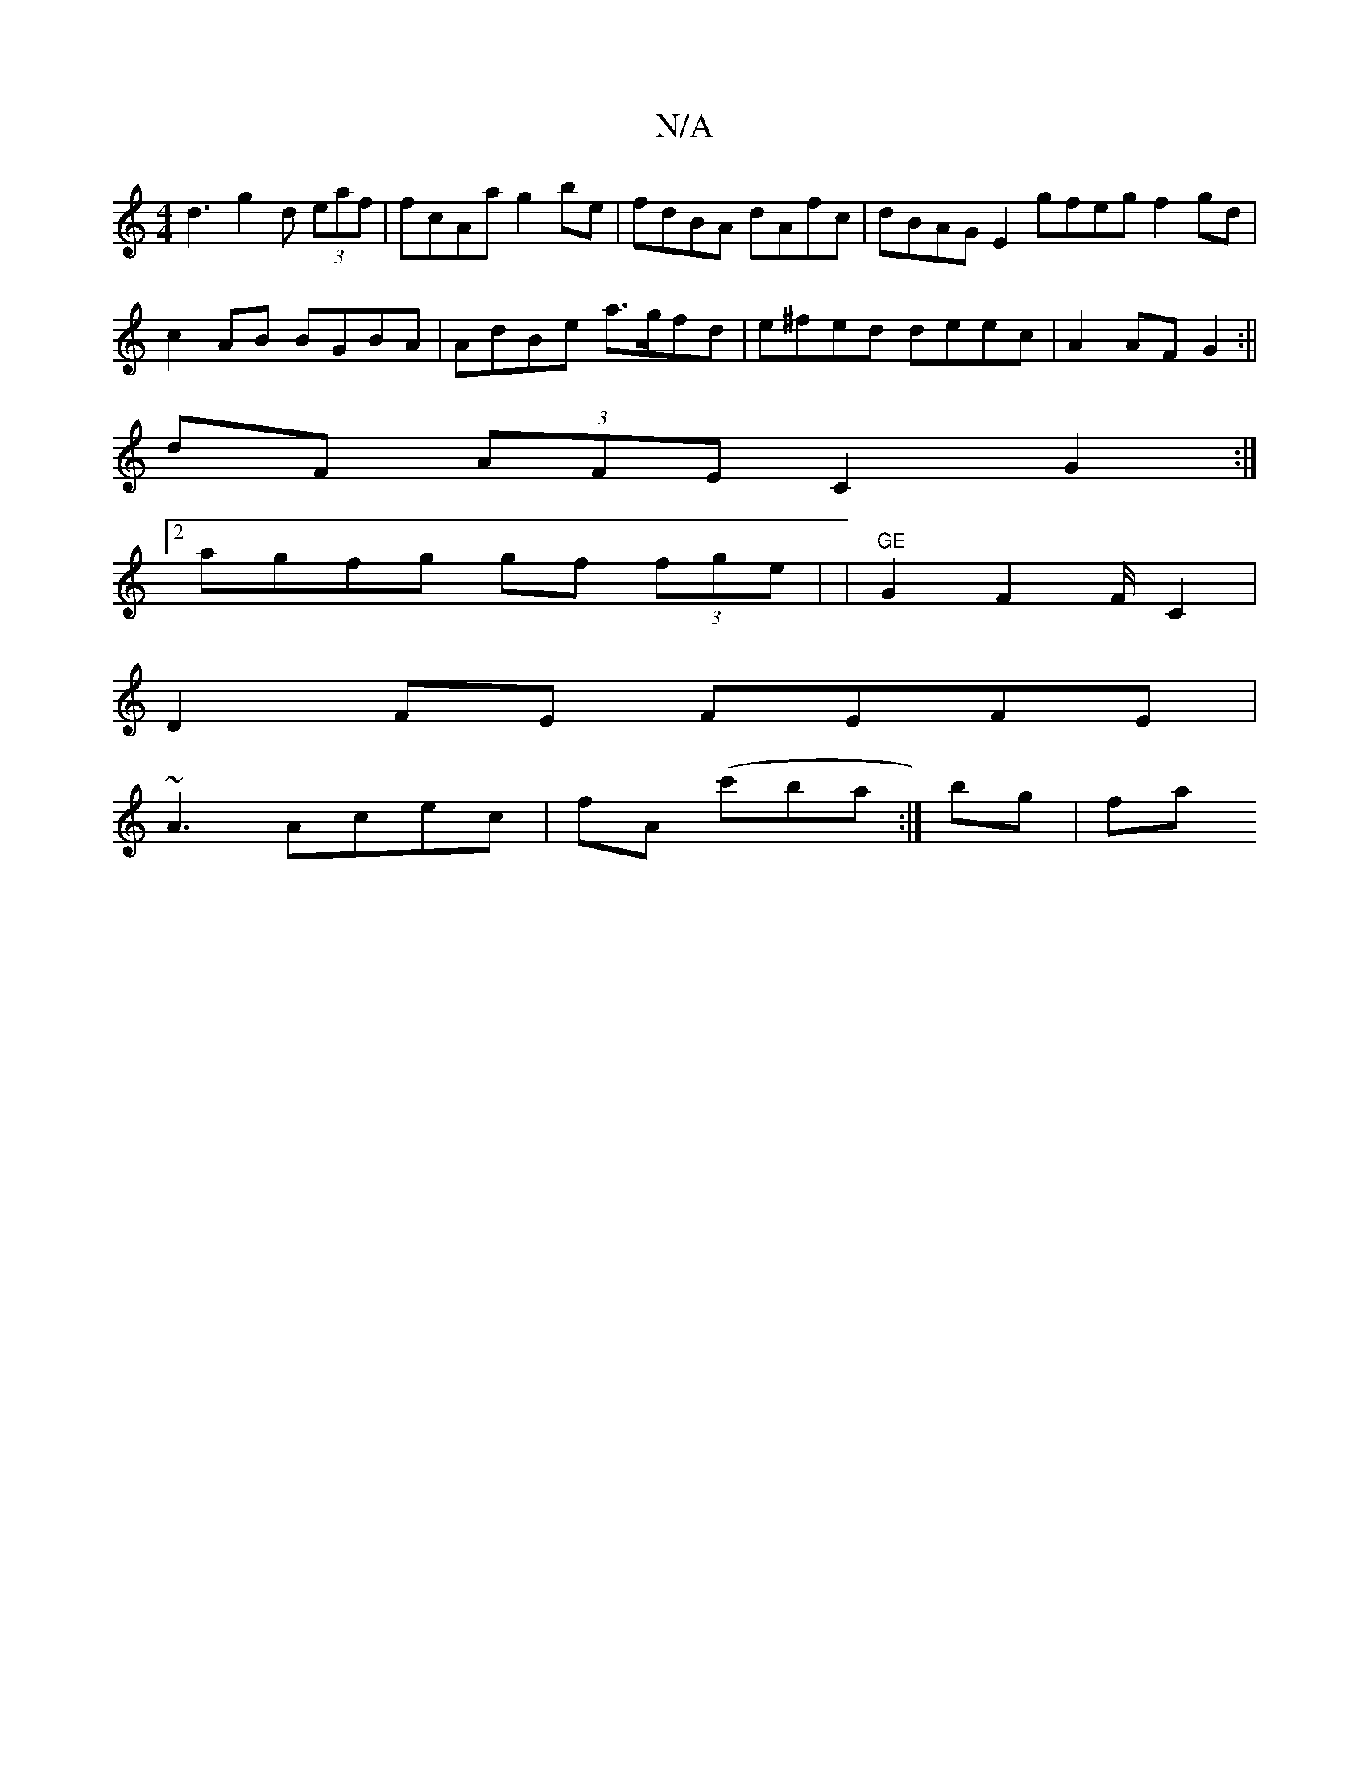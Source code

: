 X:1
T:N/A
M:4/4
R:N/A
K:Cmajor
 d3g2d (3eaf | fcAa g2 be | fdBA dAfc | dBAG E2gfeg f2gd | c2 AB BGBA | AdBe a>gfd | e^fed deec | A2AF G2 :||
dF (3AFE C2G2 :|2
agfg gf (3fge | |"GE"G2 F2 F/2 C2|
D2FE FEFE|
~A3 Acec |fA (c'b}a:|bg|fa
